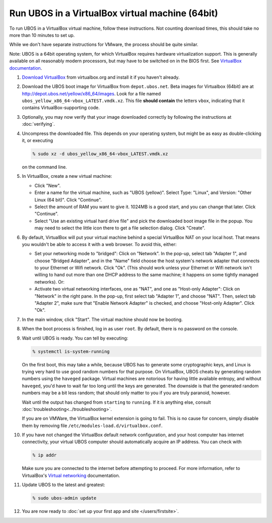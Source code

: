 Run UBOS in a VirtualBox virtual machine (64bit)
================================================

To run UBOS in a VirtualBox virtual machine, follow these instructions. Not counting
download times, this should take no more than 10 minutes to set up.

While we don't have separate instructions for VMware, the process should be quite similar.

Note: UBOS is a 64bit operating system, for which VirtualBox requires hardware virtualization
support. This is generally available on all reasonably modern processors, but may have to
be switched on in the BIOS first. See `VirtualBox documentation <https://www.virtualbox.org/manual/ch10.html#hwvirt>`_.

#. `Download VirtualBox <https://www.virtualbox.org/wiki/Downloads>`_ from virtualbox.org
   and install it if you haven't already.

#. Download the UBOS boot image for VirtualBox from ``depot.ubos.net``.
   Beta images for Virtualbox (64bit) are at
   `http://depot.ubos.net/yellow/x86_64/images <http://depot.ubos.net/yellow/x86_64/images>`_.
   Look for a file named ``ubos_yellow_x86_64-vbox_LATEST.vmdk.xz``.
   This file **should contain** the letters ``vbox``, indicating that it contains
   VirtualBox-supporting code.

#. Optionally, you may now verify that your image downloaded correctly by following the instructions
   at :doc:`verifying`.

#. Uncompress the downloaded file. This depends on your operating system, but might be as easy as
   double-clicking it, or executing

   .. code-block:: none

      % sudo xz -d ubos_yellow_x86_64-vbox_LATEST.vmdk.xz

   on the command line.

#. In VirtualBox, create a new virtual machine:

   * Click "New".

   * Enter a name for the virtual machine, such as "UBOS (yellow)".
     Select Type: "Linux", and Version: "Other Linux (64 bit)". Click "Continue".

   * Select the amount of RAM you want to give it. 1024MB is a good start, and you can change
     that later. Click "Continue".

   * Select "Use an existing virtual hard drive file" and pick the downloaded boot image file
     in the popup. You may need to select the little icon there to get a file selection dialog.
     Click "Create".

#. By default, VirtualBox will put your virtual machine behind a special VirtualBox NAT on
   your local host. That means you wouldn't be able to access it with a web browser.
   To avoid this, either:

   * Set your networking mode to "bridged": Click on "Network". In the pop-up,
     select tab "Adapter 1", and choose "Bridged Adapter", and in the "Name" field choose the
     host system's network adapter that connects to your Ethernet or Wifi network.
     Click "Ok". (This should work
     unless your Ethernet or Wifi network isn't willing to hand out more than one DHCP address
     to the same machine; it happens on some tightly managed networks). Or:

   * Activate two virtual networking interfaces, one as "NAT", and one as "Host-only Adapter":
     Click on "Network" in the right pane. In the pop-up, first select tab "Adapter 1", and choose "NAT".
     Then, select tab "Adapter 2", make sure that "Enable Network Adapter" is checked,
     and choose "Host-only Adapter". Click "Ok".

#. In the main window, click "Start". The virtual machine should now be booting.

#. When the boot process is finished, log in as user ``root``. By default, there is no
   password on the console.

#. Wait until UBOS is ready. You can tell by executing:

   .. code-block:: none

      % systemctl is-system-running

   On the first boot, this may take a while, because UBOS has to generate some cryptographic
   keys, and Linux is trying very hard to use good random numbers for that purpose. On VirtualBox,
   UBOS cheats by generating random numbers using the ``haveged`` package. Virtual machines are
   notorious for having little available entropy, and without ``haveged``, you'd have to wait
   far too long until the keys are generated. The downside is that the generated random numbers
   may be a bit less random; that should only matter to you if you are truly paranoid, however.

   Wait until the output has changed from ``starting`` to ``running``. If it is anything else, consult
   :doc:`troubleshooting<../troubleshooting>`.

   If you are on VMWare, the VirtualBox kernel extension is going to fail. This is no cause
   for concern, simply disable them by removing file ``/etc/modules-load.d/virtualbox.conf``.

#. If you have not changed the VirtualBox default network configuration, and your host computer
   has internet connectivity, your virtual UBOS computer should automatically acquire an IP
   address. You can check with

   .. code-block:: none

      % ip addr

   Make sure you are connected to the internet before attempting to proceed.
   For more information, refer to VirtualBox's
   `Virtual networking <http://www.virtualbox.org/manual/ch06.html>`_ documentation.

#. Update UBOS to the latest and greatest:

   .. code-block:: none

      % sudo ubos-admin update

#. You are now ready to :doc:`set up your first app and site </users/firstsite>`.
